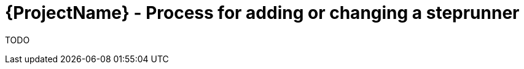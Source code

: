 [id="{ProjectNameID}-customize-steprunner", reftext="{ProjectName} Process for adding or changing a steprunner"]


= {ProjectName}  - Process for adding or changing a steprunner

TODO
